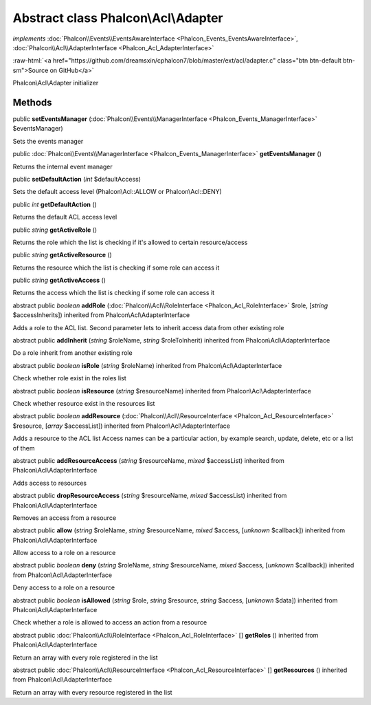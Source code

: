 Abstract class **Phalcon\\Acl\\Adapter**
========================================

*implements* :doc:`Phalcon\\Events\\EventsAwareInterface <Phalcon_Events_EventsAwareInterface>`, :doc:`Phalcon\\Acl\\AdapterInterface <Phalcon_Acl_AdapterInterface>`

.. role:: raw-html(raw)
   :format: html

:raw-html:`<a href="https://github.com/dreamsxin/cphalcon7/blob/master/ext/acl/adapter.c" class="btn btn-default btn-sm">Source on GitHub</a>`

Phalcon\\Acl\\Adapter initializer


Methods
-------

public  **setEventsManager** (:doc:`Phalcon\\Events\\ManagerInterface <Phalcon_Events_ManagerInterface>` $eventsManager)

Sets the events manager



public :doc:`Phalcon\\Events\\ManagerInterface <Phalcon_Events_ManagerInterface>`  **getEventsManager** ()

Returns the internal event manager



public  **setDefaultAction** (*int* $defaultAccess)

Sets the default access level (Phalcon\\Acl::ALLOW or Phalcon\\Acl::DENY)



public *int*  **getDefaultAction** ()

Returns the default ACL access level



public *string*  **getActiveRole** ()

Returns the role which the list is checking if it's allowed to certain resource/access



public *string*  **getActiveResource** ()

Returns the resource which the list is checking if some role can access it



public *string*  **getActiveAccess** ()

Returns the access which the list is checking if some role can access it



abstract public *boolean*  **addRole** (:doc:`Phalcon\\Acl\\RoleInterface <Phalcon_Acl_RoleInterface>` $role, [*string* $accessInherits]) inherited from Phalcon\\Acl\\AdapterInterface

Adds a role to the ACL list. Second parameter lets to inherit access data from other existing role



abstract public  **addInherit** (*string* $roleName, *string* $roleToInherit) inherited from Phalcon\\Acl\\AdapterInterface

Do a role inherit from another existing role



abstract public *boolean*  **isRole** (*string* $roleName) inherited from Phalcon\\Acl\\AdapterInterface

Check whether role exist in the roles list



abstract public *boolean*  **isResource** (*string* $resourceName) inherited from Phalcon\\Acl\\AdapterInterface

Check whether resource exist in the resources list



abstract public *boolean*  **addResource** (:doc:`Phalcon\\Acl\\ResourceInterface <Phalcon_Acl_ResourceInterface>` $resource, [*array* $accessList]) inherited from Phalcon\\Acl\\AdapterInterface

Adds a resource to the ACL list Access names can be a particular action, by example search, update, delete, etc or a list of them



abstract public  **addResourceAccess** (*string* $resourceName, *mixed* $accessList) inherited from Phalcon\\Acl\\AdapterInterface

Adds access to resources



abstract public  **dropResourceAccess** (*string* $resourceName, *mixed* $accessList) inherited from Phalcon\\Acl\\AdapterInterface

Removes an access from a resource



abstract public  **allow** (*string* $roleName, *string* $resourceName, *mixed* $access, [*unknown* $callback]) inherited from Phalcon\\Acl\\AdapterInterface

Allow access to a role on a resource



abstract public *boolean*  **deny** (*string* $roleName, *string* $resourceName, *mixed* $access, [*unknown* $callback]) inherited from Phalcon\\Acl\\AdapterInterface

Deny access to a role on a resource



abstract public *boolean*  **isAllowed** (*string* $role, *string* $resource, *string* $access, [*unknown* $data]) inherited from Phalcon\\Acl\\AdapterInterface

Check whether a role is allowed to access an action from a resource



abstract public :doc:`Phalcon\\Acl\\RoleInterface <Phalcon_Acl_RoleInterface>` [] **getRoles** () inherited from Phalcon\\Acl\\AdapterInterface

Return an array with every role registered in the list



abstract public :doc:`Phalcon\\Acl\\ResourceInterface <Phalcon_Acl_ResourceInterface>` [] **getResources** () inherited from Phalcon\\Acl\\AdapterInterface

Return an array with every resource registered in the list



